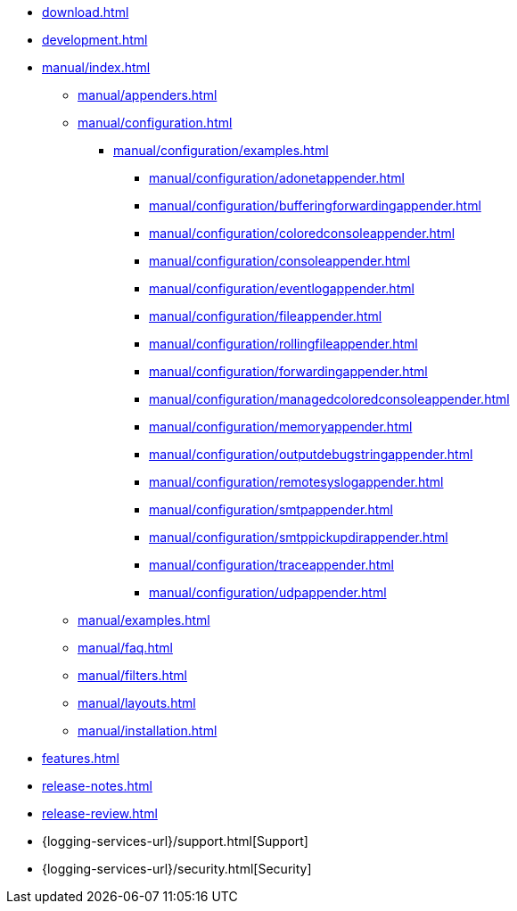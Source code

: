 ////
    Licensed to the Apache Software Foundation (ASF) under one or more
    contributor license agreements.  See the NOTICE file distributed with
    this work for additional information regarding copyright ownership.
    The ASF licenses this file to You under the Apache License, Version 2.0
    (the "License"); you may not use this file except in compliance with
    the License.  You may obtain a copy of the License at

         http://www.apache.org/licenses/LICENSE-2.0

    Unless required by applicable law or agreed to in writing, software
    distributed under the License is distributed on an "AS IS" BASIS,
    WITHOUT WARRANTIES OR CONDITIONS OF ANY KIND, either express or implied.
    See the License for the specific language governing permissions and
    limitations under the License.
////

* xref:download.adoc[]
* xref:development.adoc[]
* xref:manual/index.adoc[]
** xref:manual/appenders.adoc[]
** xref:manual/configuration.adoc[]
*** xref:manual/configuration/examples.adoc[]
**** xref:manual/configuration/adonetappender.adoc[]
**** xref:manual/configuration/bufferingforwardingappender.adoc[]
**** xref:manual/configuration/coloredconsoleappender.adoc[]
**** xref:manual/configuration/consoleappender.adoc[]
**** xref:manual/configuration/eventlogappender.adoc[]
**** xref:manual/configuration/fileappender.adoc[]
**** xref:manual/configuration/rollingfileappender.adoc[]
**** xref:manual/configuration/forwardingappender.adoc[]
**** xref:manual/configuration/managedcoloredconsoleappender.adoc[]
**** xref:manual/configuration/memoryappender.adoc[]
**** xref:manual/configuration/outputdebugstringappender.adoc[]
**** xref:manual/configuration/remotesyslogappender.adoc[]
**** xref:manual/configuration/smtpappender.adoc[]
**** xref:manual/configuration/smtppickupdirappender.adoc[]
**** xref:manual/configuration/traceappender.adoc[]
**** xref:manual/configuration/udpappender.adoc[]
** xref:manual/examples.adoc[]
** xref:manual/faq.adoc[]
** xref:manual/filters.adoc[]
** xref:manual/layouts.adoc[]
** xref:manual/installation.adoc[]
* xref:features.adoc[]
* xref:release-notes.adoc[]
* xref:release-review.adoc[]
* {logging-services-url}/support.html[Support]
* {logging-services-url}/security.html[Security]
